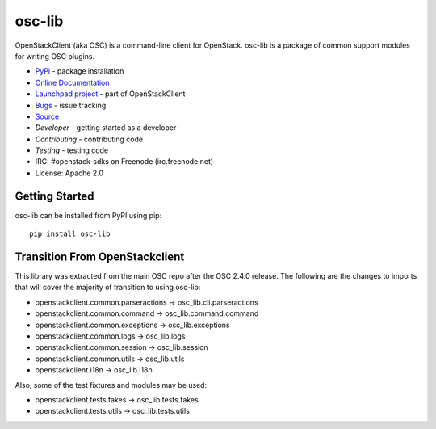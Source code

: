 =======
osc-lib
=======

.. image:: https://img.shields.io/pypi/v/osc-lib.svg
    :target: https://pypi.python.org/pypi/osc-lib/
    :alt: Latest Version

.. image:: https://img.shields.io/pypi/dm/osc-lib.svg
    :target: https://pypi.python.org/pypi/osc-lib/
    :alt: Downloads

OpenStackClient (aka OSC) is a command-line client for OpenStack.  osc-lib
is a package of common support modules for writing OSC plugins.

* `PyPi`_ - package installation
* `Online Documentation`_
* `Launchpad project`_ - part of OpenStackClient
* `Bugs`_ - issue tracking
* `Source`_
* `Developer` - getting started as a developer
* `Contributing` - contributing code
* `Testing` - testing code
* IRC: #openstack-sdks on Freenode (irc.freenode.net)
* License: Apache 2.0

.. _PyPi: https://pypi.python.org/pypi/osc-lib
.. _Online Documentation: http://docs.openstack.org/developer/osc-lib/
.. _Launchpad project: https://launchpad.net/python-openstackclient
.. _Bugs: https://bugs.launchpad.net/python-openstackclient
.. _Source: https://git.openstack.org/cgit/openstack/osc-lib
.. _Developer: http://docs.openstack.org/project-team-guide/project-setup/python.html
.. _Contributing: http://docs.openstack.org/infra/manual/developers.html
.. _Testing: http://docs.openstack.org/developer/osc-lib/developing.html#testing

Getting Started
===============

osc-lib can be installed from PyPI using pip::

    pip install osc-lib

Transition From OpenStackclient
===============================

This library was extracted from the main OSC repo after the OSC 2.4.0 release.
The following are the changes to imports that will cover the majority of
transition to using osc-lib:

* openstackclient.common.parseractions -> osc_lib.cli.parseractions
* openstackclient.common.command -> osc_lib.command.command
* openstackclient.common.exceptions -> osc_lib.exceptions
* openstackclient.common.logs -> osc_lib.logs
* openstackclient.common.session -> osc_lib.session
* openstackclient.common.utils -> osc_lib.utils
* openstackclient.i18n -> osc_lib.i18n

Also, some of the test fixtures and modules may be used:

* openstackclient.tests.fakes -> osc_lib.tests.fakes
* openstackclient.tests.utils -> osc_lib.tests.utils



